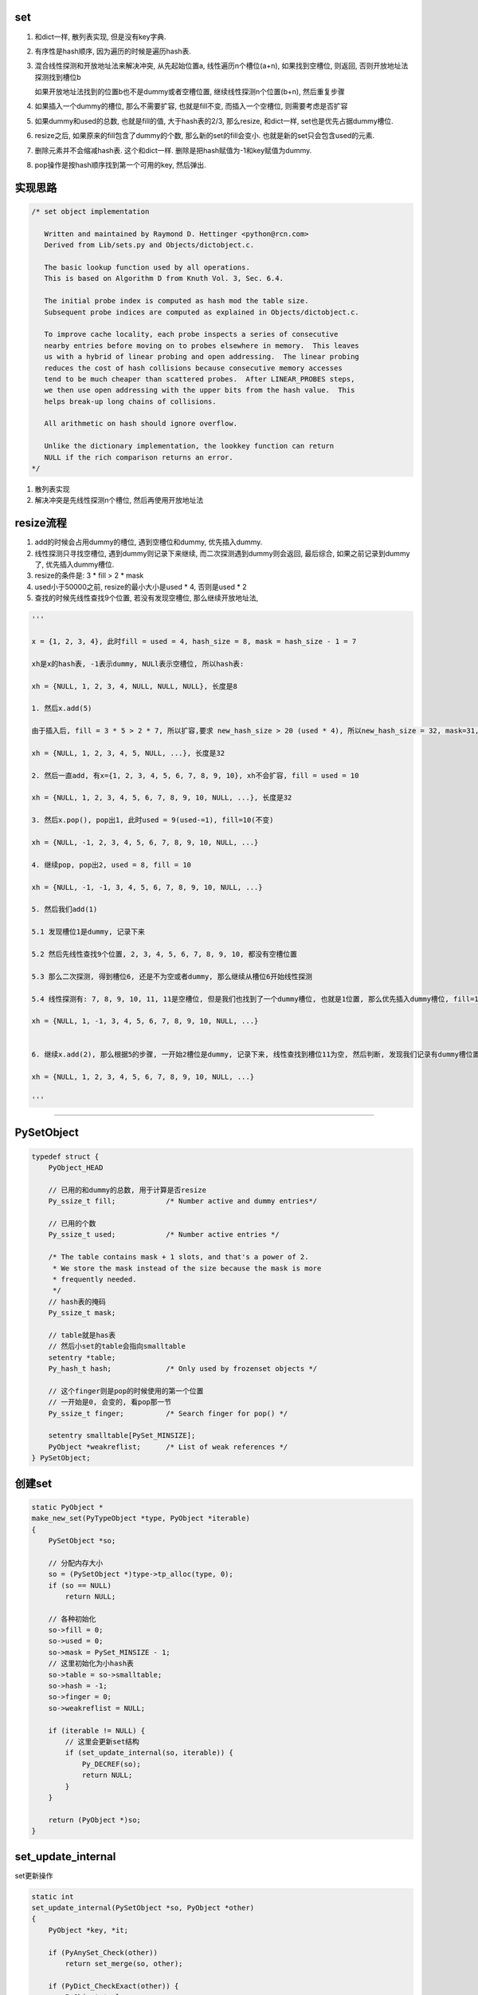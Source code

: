 set
======

1. 和dict一样, 散列表实现, 但是没有key字典.

2. 有序性是hash顺序, 因为遍历的时候是遍历hash表.

3. 混合线性探测和开放地址法来解决冲突, 从先起始位置a, 线性遍历n个槽位(a+n), 如果找到空槽位, 则返回, 否则开放地址法探测找到槽位b
   
   如果开放地址法找到的位置b也不是dummy或者空槽位置, 继续线性探测n个位置(b+n), 然后重复步骤

4. 如果插入一个dummy的槽位, 那么不需要扩容, 也就是fill不变, 而插入一个空槽位, 则需要考虑是否扩容

5. 如果dummy和used的总数, 也就是fill的值, 大于hash表的2/3, 那么resize, 和dict一样, set也是优先占据dummy槽位.

6. resize之后, 如果原来的fill包含了dummy的个数, 那么新的set的fill会变小. 也就是新的set只会包含used的元素.

7. 删除元素并不会缩减hash表. 这个和dict一样. 删除是把hash赋值为-1和key赋值为dummy.

8. pop操作是按hash顺序找到第一个可用的key, 然后弹出.


实现思路
==========


.. code-block:: c

    /* set object implementation
    
       Written and maintained by Raymond D. Hettinger <python@rcn.com>
       Derived from Lib/sets.py and Objects/dictobject.c.
    
       The basic lookup function used by all operations.
       This is based on Algorithm D from Knuth Vol. 3, Sec. 6.4.
    
       The initial probe index is computed as hash mod the table size.
       Subsequent probe indices are computed as explained in Objects/dictobject.c.
    
       To improve cache locality, each probe inspects a series of consecutive
       nearby entries before moving on to probes elsewhere in memory.  This leaves
       us with a hybrid of linear probing and open addressing.  The linear probing
       reduces the cost of hash collisions because consecutive memory accesses
       tend to be much cheaper than scattered probes.  After LINEAR_PROBES steps,
       we then use open addressing with the upper bits from the hash value.  This
       helps break-up long chains of collisions.
    
       All arithmetic on hash should ignore overflow.
    
       Unlike the dictionary implementation, the lookkey function can return
       NULL if the rich comparison returns an error.
    */

1. 散列表实现

2. 解决冲突是先线性探测n个槽位, 然后再使用开放地址法


resize流程
===============

1. add的时候会占用dummy的槽位, 遇到空槽位和dummy, 优先插入dummy.

2. 线性探测只寻找空槽位, 遇到dummy则记录下来继续, 而二次探测遇到dummy则会返回, 最后综合, 如果之前记录到dummy了, 优先插入dummy槽位.

3. resize的条件是: 3 * fill > 2 * mask

4. used小于50000之前, resize的最小大小是used * 4, 否则是used * 2

5. 查找的时候先线性查找9个位置, 若没有发现空槽位, 那么继续开放地址法, 

.. code-block:: python

    '''
    
    x = {1, 2, 3, 4}, 此时fill = used = 4, hash_size = 8, mask = hash_size - 1 = 7
    
    xh是x的hash表, -1表示dummy, NULl表示空槽位, 所以hash表:
    
    xh = {NULL, 1, 2, 3, 4, NULL, NULL, NULL}, 长度是8
    
    1. 然后x.add(5)
    
    由于插入后, fill = 3 * 5 > 2 * 7, 所以扩容,要求 new_hash_size > 20 (used * 4), 所以new_hash_size = 32, mask=31, new_fill = used = 5

    xh = {NULL, 1, 2, 3, 4, 5, NULL, ...}, 长度是32
    
    2. 然后一直add, 有x={1, 2, 3, 4, 5, 6, 7, 8, 9, 10}, xh不会扩容, fill = used = 10

    xh = {NULL, 1, 2, 3, 4, 5, 6, 7, 8, 9, 10, NULL, ...}, 长度是32
    
    3. 然后x.pop(), pop出1, 此时used = 9(used-=1), fill=10(不变)

    xh = {NULL, -1, 2, 3, 4, 5, 6, 7, 8, 9, 10, NULL, ...}
    
    4. 继续pop, pop出2, used = 8, fill = 10
    
    xh = {NULL, -1, -1, 3, 4, 5, 6, 7, 8, 9, 10, NULL, ...}

    5. 然后我们add(1)
    
    5.1 发现槽位1是dummy, 记录下来
   
    5.2 然后先线性查找9个位置, 2, 3, 4, 5, 6, 7, 8, 9, 10, 都没有空槽位置
    
    5.3 那么二次探测, 得到槽位6, 还是不为空或者dummy, 那么继续从槽位6开始线性探测
    
    5.4 线性探测有: 7, 8, 9, 10, 11, 11是空槽位, 但是我们也找到了一个dummy槽位, 也就是1位置, 那么优先插入dummy槽位, fill=10(不变), used = 9(used += 1)

    xh = {NULL, 1, -1, 3, 4, 5, 6, 7, 8, 9, 10, NULL, ...}
    

    6. 继续x.add(2), 那么根据5的步骤, 一开始2槽位是dummy, 记录下来, 线性查找到槽位11为空, 然后判断, 发现我们记录有dummy槽位置, 那么2插入到xh下标2的位置而不是11

    xh = {NULL, 1, 2, 3, 4, 5, 6, 7, 8, 9, 10, NULL, ...}
    
    '''


----



PySetObject
================

.. code-block:: c

    typedef struct {
        PyObject_HEAD
    
        // 已用的和dummy的总数, 用于计算是否resize
        Py_ssize_t fill;            /* Number active and dummy entries*/

        // 已用的个数
        Py_ssize_t used;            /* Number active entries */
    
        /* The table contains mask + 1 slots, and that's a power of 2.
         * We store the mask instead of the size because the mask is more
         * frequently needed.
         */
        // hash表的掩码
        Py_ssize_t mask;
    
        // table就是has表
        // 然后小set的table会指向smalltable
        setentry *table;
        Py_hash_t hash;             /* Only used by frozenset objects */

        // 这个finger则是pop的时候使用的第一个位置
        // 一开始是0, 会变的, 看pop那一节
        Py_ssize_t finger;          /* Search finger for pop() */
    
        setentry smalltable[PySet_MINSIZE];
        PyObject *weakreflist;      /* List of weak references */
    } PySetObject;


创建set
=========

.. code-block:: c

    static PyObject *
    make_new_set(PyTypeObject *type, PyObject *iterable)
    {
        PySetObject *so;
    
        // 分配内存大小
        so = (PySetObject *)type->tp_alloc(type, 0);
        if (so == NULL)
            return NULL;
    
        // 各种初始化
        so->fill = 0;
        so->used = 0;
        so->mask = PySet_MINSIZE - 1;
        // 这里初始化为小hash表
        so->table = so->smalltable;
        so->hash = -1;
        so->finger = 0;
        so->weakreflist = NULL;
    
        if (iterable != NULL) {
            // 这里会更新set结构
            if (set_update_internal(so, iterable)) {
                Py_DECREF(so);
                return NULL;
            }
        }
    
        return (PyObject *)so;
    }


set_update_internal
========================

set更新操作

.. code-block:: c

    static int
    set_update_internal(PySetObject *so, PyObject *other)
    {
        PyObject *key, *it;
    
        if (PyAnySet_Check(other))
            return set_merge(so, other);
    
        if (PyDict_CheckExact(other)) {
            PyObject *value;
            Py_ssize_t pos = 0;
            Py_hash_t hash;
            Py_ssize_t dictsize = PyDict_Size(other);
    
            /* Do one big resize at the start, rather than
            * incrementally resizing as we insert new keys.  Expect
            * that there will be no (or few) overlapping keys.
            */
            // 如果是dict, 那么会拿dict的key来作为set的元素
            // 这里会可能直接一次
            // 增长固定大小而不是插入一个key而扩张一次
            if (dictsize < 0)
                return -1;
            // 这里会根据dict的大小去resize
            if ((so->fill + dictsize)*3 >= so->mask*2) {
                if (set_table_resize(so, (so->used + dictsize)*2) != 0)
                    return -1;
            }
            while (_PyDict_Next(other, &pos, &key, &value, &hash)) {
                // 一个个插入
                if (set_add_entry(so, key, hash))
                    return -1;
            }
            return 0;
        }
    
        it = PyObject_GetIter(other);
        if (it == NULL)
            return -1;
    
        // 迭代一下
        while ((key = PyIter_Next(it)) != NULL) {
            // 然后插入
            if (set_add_key(so, key)) {
                Py_DECREF(it);
                Py_DECREF(key);
                return -1;
            }
            Py_DECREF(key);
        }
        Py_DECREF(it);
        if (PyErr_Occurred())
            return -1;
        return 0;
    }


set_add_entry
==================

逐个添加元素到set


.. code-block:: c

    static int
    set_add_entry(PySetObject *so, PyObject *key, Py_hash_t hash)
    {
        restart:

          mask = so->mask;
          // 拿到第一个位置
          i = (size_t)hash & mask;
          
          // 拿到第一个位置的槽位
          entry = &so->table[i];
          if (entry->key == NULL)
              // 第一个槽位是空的, 直接返回
              goto found_unused;

          freeslot = NULL;
          perturb = hash;

          // 下面就是查找过程
          while (1) {
           // 好的, hash值相同
           if (entry->hash == hash) {
               PyObject *startkey = entry->key;
               /* startkey cannot be a dummy because the dummy hash field is -1 */
               assert(startkey != dummy);

               // 并且key的地址也相等
               // 这里直接==的话是比较内存地址
               if (startkey == key)
                   // 说明已经存在set了, 直接退出
                   goto found_active;
               // 一个unicode类型的key, 那么调用unicode的比较函数比较一下
               if (PyUnicode_CheckExact(startkey)
                   && PyUnicode_CheckExact(key)
                   && _PyUnicode_EQ(startkey, key))
                   // 是一样的, 退出
                   goto found_active;
               
               // 需要更详细的比较
               table = so->table;
               Py_INCREF(startkey);

               // 调用一般性比较函数
               cmp = PyObject_RichCompareBool(startkey, key, Py_EQ);
               Py_DECREF(startkey);
               // 这个说明两者"很像"?
               if (cmp > 0)                                          /* likely */
                   // 说明两者是同一个, 退出
                   goto found_active;
               if (cmp < 0)
                   goto comparison_error;
               /* Continuing the search from the current entry only makes
                  sense if the table and entry are unchanged; otherwise,
                  we have to restart from the beginning */

               // 这里需要重新开始, 没太明白
               if (table != so->table || entry->key != startkey)
                   goto restart;
               mask = so->mask;                 /* help avoid a register spill */
           }
           else if (entry->hash == -1 && freeslot == NULL)
               // hash == -1, 说明是一个dummy的槽位
               freeslot = entry;

           // 下面是探测的过程
           if (i + LINEAR_PROBES <= mask) {

             // 这个是线性探测的过程
             // 也是重复上面的比较过程了
            for (j = 0 ; j < LINEAR_PROBES ; j++) {
                entry++;
                if (entry->hash == 0 && entry->key == NULL)
                    goto found_unused_or_dummy;
                if (entry->hash == hash) {
                    PyObject *startkey = entry->key;
                    assert(startkey != dummy);
                    if (startkey == key)
                        goto found_active;
                    if (PyUnicode_CheckExact(startkey)
                        && PyUnicode_CheckExact(key)
                        && _PyUnicode_EQ(startkey, key))
                        goto found_active;
                    table = so->table;
                    Py_INCREF(startkey);
                    cmp = PyObject_RichCompareBool(startkey, key, Py_EQ);
                    Py_DECREF(startkey);
                    if (cmp > 0)
                        goto found_active;
                    if (cmp < 0)
                        goto comparison_error;
                    if (table != so->table || entry->key != startkey)
                        goto restart;
                    mask = so->mask;
                }
                else if (entry->hash == -1 && freeslot == NULL)
                    // hash == -1, 说明是一个dummy的槽位
                    freeslot = entry;
              }
           }

           // 下面是开放地址法获得下一个位置
           perturb >>= PERTURB_SHIFT;
           i = (i * 5 + 1 + perturb) & mask;

           entry = &so->table[i];
           // 一个可用槽位
           if (entry->key == NULL)
               goto found_unused_or_dummy;

        // 获得可用槽位置
        found_unused_or_dummy:
          // freeslot是空, 说明是一个空槽位
          if (freeslot == NULL)
              goto found_unused;

          // 插入已经删除过的, dummy, 位置的话, 不需要扩容
          so->used++;
          freeslot->key = key;
          freeslot->hash = hash;
          return 0;

        // 空槽位, 并且是没有删除过的
        found_unused:
          so->fill++;
          so->used++;
          entry->key = key;
          entry->hash = hash;
          // 这个时候的插入需要考虑扩容
          if ((size_t)so->fill*3 < mask*2)
              return 0;
          // 已用的和dummy的总大小大于hash的2/3, 扩容
          return set_table_resize(so, so->used>50000 ? so->used*2 : so->used*4);
    }



1. freeslot是一个dummy的槽位, 判断条件是该位置的entry.hash == -1. 这样插入的时候不需要resize, 所以分unused和dummy两种情况

2. 扩容的时候, 如果已用槽位大于50000, 那么扩容的时候至少要比used的两部大, 否则是4倍大. 也就是小于50000的set, 扩容会很快.

寻址dummy或者empty
=====================


寻址的时候, 线性探测总是要寻找一个空槽位置, 二次探测对于dummy也会返回

1. 一开始槽位i, 不为empty, 那么是dummy吗, 是dummy的话, 记录到free_slot, 继续.

2. 线性探测, 连续9次i+1, 但是i不变, 期间如果没有记录free_slot, 记录下来

3. 2找不到empty槽位, 那么进行一次开放地址法, 此时i变为开放地址法的下一个下标ii

4. 3拿到的元素如果是可用的(包括dummy), 记为entry. 因为此时判断条件是key == NULL, 而不是hash == - 1, 则返回, 否则继续1, 此时i=ii

5. 4中拿到的是可用的元素, 那么先查看free_slot是否有值, 也就是是否记录了一个dummy槽位, 如果记录了, 则优先插入dummy, free_slot赋值, 否则4中的entry

pop
=====


pop只是把槽位设置为dummy, 然后并不缩减hash大小


.. code-block:: c

    static PyObject *
    set_pop(PySetObject *so)
    {
        /* Make sure the search finger is in bounds */
        // finger初始化是0
        Py_ssize_t i = so->finger & so->mask;
        setentry *entry;
        PyObject *key;
    
        assert (PyAnySet_Check(so));
        if (so->used == 0) {
            PyErr_SetString(PyExc_KeyError, "pop from an empty set");
            return NULL;
        }
    
        // 找到第一个不为dummy的key
        // 弹出去
        while ((entry = &so->table[i])->key == NULL || entry->key==dummy) {
            i++;
            if (i > so->mask)
                i = 0;
        }
        // 找到了一个可用的key
        key = entry->key;
        entry->key = dummy;
        entry->hash = -1;
        so->used--;

        // finger是可用位置的下一个位置
        so->finger = i + 1;         /* next place to start */
        return key;
    }

1. pop的时候不去resize

2. pop的时候不会减少fill, 而是只减少used

resize
=============


insert的时候传入的minused可能是used的两倍(used大于50000), 或者used的四倍(used小于50000).


.. code-block:: c

    static int
    set_table_resize(PySetObject *so, Py_ssize_t minused)
    {
        Py_ssize_t newsize;
        setentry *oldtable, *newtable, *entry;
        Py_ssize_t oldfill = so->fill;
        Py_ssize_t oldused = so->used;
        Py_ssize_t oldmask = so->mask;
        size_t newmask;
        int is_oldtable_malloced;
        setentry small_copy[PySet_MINSIZE];
    
        assert(minused >= 0);
    
        /* Find the smallest table size > minused. */
        /* XXX speed-up with intrinsics */

        // 最小大小不断乘以2, 得到新大小
        // 新大小一定要大于最小大小, 不算dummy的
        for (newsize = PySet_MINSIZE;
             newsize <= minused && newsize > 0;
             newsize <<= 1)
            ;
        if (newsize <= 0) {
            PyErr_NoMemory();
            return -1;
        }
    
        /* Get space for a new table. */

        oldtable = so->table;
        assert(oldtable != NULL);
        is_oldtable_malloced = oldtable != so->smalltable;
    
        // 新大小是最小hash表
        if (newsize == PySet_MINSIZE) {
            /* A large table is shrinking, or we can't get any smaller. */
            newtable = so->smalltable;
            if (newtable == oldtable) {
                if (so->fill == so->used) {
                    /* No dummies, so no point doing anything. */
                    return 0;
                }
                /* We're not going to resize it, but rebuild the
                   table anyway to purge old dummy entries.
                   Subtle:  This is *necessary* if fill==size,
                   as set_lookkey needs at least one virgin slot to
                   terminate failing searches.  If fill < size, it's
                   merely desirable, as dummies slow searches. */
                assert(so->fill > so->used);
                memcpy(small_copy, oldtable, sizeof(small_copy));
                oldtable = small_copy;
            }
        }
        else {
            // 否则分配一个新大小的hash表
            newtable = PyMem_NEW(setentry, newsize);
            if (newtable == NULL) {
                PyErr_NoMemory();
                return -1;
            }
        }
    
        /* Make the set empty, using the new table. */
        assert(newtable != oldtable);
        // hash表初始化空
        memset(newtable, 0, sizeof(setentry) * newsize);

        // 这里fill会赋值为used, 所以
        // 新大小的fill会比原来的小
        so->fill = oldused;
        so->used = oldused;
        so->mask = newsize - 1;
        so->table = newtable;
    
        /* Copy the data over; this is refcount-neutral for active entries;
           dummy entries aren't copied over, of course */
        // 下面是根据是否有dummy来考虑是否加入dummy的判断
        // if和else的代码差不多, 只是else多了一个dummy判断
        newmask = (size_t)so->mask;
        if (oldfill == oldused) {
            for (entry = oldtable; entry <= oldtable + oldmask; entry++) {
                if (entry->key != NULL) {
                    set_insert_clean(newtable, newmask, entry->key, entry->hash);
                }
            }
        } else {
            for (entry = oldtable; entry <= oldtable + oldmask; entry++) {
                if (entry->key != NULL && entry->key != dummy) {
                    set_insert_clean(newtable, newmask, entry->key, entry->hash);
                }
            }
        }
    
        if (is_oldtable_malloced)
            PyMem_DEL(oldtable);
        return 0;
    }


1. new_size满足2**n, 并且2**n一定要大于传入的minused大

2. fill和原来的fill相比, 可能变小, 因为原来的fill包含了dummy和used, 新的fill值包含used


remove
==========

remove的操作和pop一样, 只是pop是python自己找key而remove是用户指定的


.. code-block:: c

    static int
    set_discard_entry(PySetObject *so, PyObject *key, Py_hash_t hash)
    {
        setentry *entry;
        PyObject *old_key;
    
        entry = set_lookkey(so, key, hash);
        if (entry == NULL)
            return -1;
        if (entry->key == NULL)
            return DISCARD_NOTFOUND;
        old_key = entry->key;
        entry->key = dummy;
        entry->hash = -1;
        so->used--;
        Py_DECREF(old_key);
        return DISCARD_FOUND;
    }

